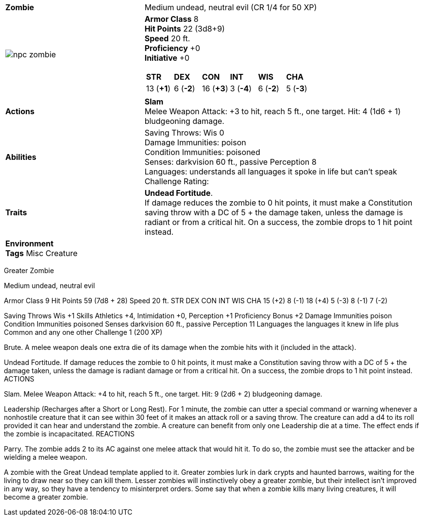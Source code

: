 ifndef::rootdir[]
:rootdir: ..
endif::[]
[cols="2a,4a",grid=rows]
|===
| [big]#*Zombie*#
| [small]#Medium undead, neutral evil (CR 1/4 for 50 XP)#

| image::{rootdir}/assets/tokens/npc_zombie.jpeg[]

|
*Armor Class* 8 +
*Hit Points* 22 (3d8+9) +
*Speed* 20 ft. +
*Proficiency* +0 +
*Initiative* +0 +

[cols="1,1,1,1,1,1",grid=rows,frame=none,caption="",title=""]
!===
^! *STR*     ^! *DEX*     ^! *CON*     ^! *INT*     ^! *WIS*     ^! *CHA*
^! 13 (*+1*) ^!  6 (*-2*) ^! 16 (*+3*) ^!  3 (*-4*) ^!  6 (*-2*) ^!  5 (*-3*)
!===

| *Actions* | 
*Slam* +
Melee Weapon Attack: +3 to hit, reach 5 ft., one target. Hit: 4 (1d6 + 1) bludgeoning damage. 

| *Abilities* | 
Saving Throws: Wis 0 +
Damage Immunities: poison +
Condition Immunities: poisoned +
Senses: darkvision 60 ft., passive Perception 8 +
Languages: understands all languages it spoke in life but can't speak +
Challenge Rating: 

| *Traits* |
*Undead Fortitude*. +
If damage reduces the zombie to 0 hit points, it must make a Constitution saving throw with a DC of 5 + the damage taken, unless the damage is radiant or from a critical hit. On a success, the zombie drops to 1 hit point instead.

2+|
*Environment* +
*Tags* Misc Creature
|===


Greater Zombie

Medium undead, neutral evil

Armor Class 9
Hit Points 59 (7d8 + 28)
Speed 20 ft.
STR 	DEX 	CON 	INT 	WIS 	CHA
15 (+2) 	8 (-1) 	18 (+4) 	5 (-3) 	8 (-1) 	7 (-2)

Saving Throws Wis +1
Skills Athletics +4, Intimidation +0, Perception +1
Proficiency Bonus +2
Damage Immunities poison
Condition Immunities poisoned
Senses darkvision 60 ft., passive Perception 11
Languages the languages it knew in life plus Common and any one other
Challenge 1 (200 XP)

Brute. A melee weapon deals one extra die of its damage when the zombie hits with it (included in the attack).

Undead Fortitude. If damage reduces the zombie to 0 hit points, it must make a Constitution saving throw with a DC of 5 + the damage taken, unless the damage is radiant damage or from a critical hit. On a success, the zombie drops to 1 hit point instead.
ACTIONS

Slam. Melee Weapon Attack: +4 to hit, reach 5 ft., one target. Hit: 9 (2d6 + 2) bludgeoning damage.

Leadership (Recharges after a Short or Long Rest). For 1 minute, the zombie can utter a special command or warning whenever a nonhostile creature that it can see within 30 feet of it makes an attack roll or a saving throw. The creature can add a d4 to its roll provided it can hear and understand the zombie. A creature can benefit from only one Leadership die at a time. The effect ends if the zombie is incapacitated.
REACTIONS

Parry. The zombie adds 2 to its AC against one melee attack that would hit it. To do so, the zombie must see the attacker and be wielding a melee weapon.
	

A zombie with the Great Undead template applied to it. Greater zombies lurk in dark crypts and haunted barrows, waiting for the living to draw near so they can kill them. Lesser zombies will instinctively obey a greater zombie, but their intellect isn't improved in any way, so they have a tendency to misinterpret orders. Some say that when a zombie kills many living creatures, it will become a greater zombie. 